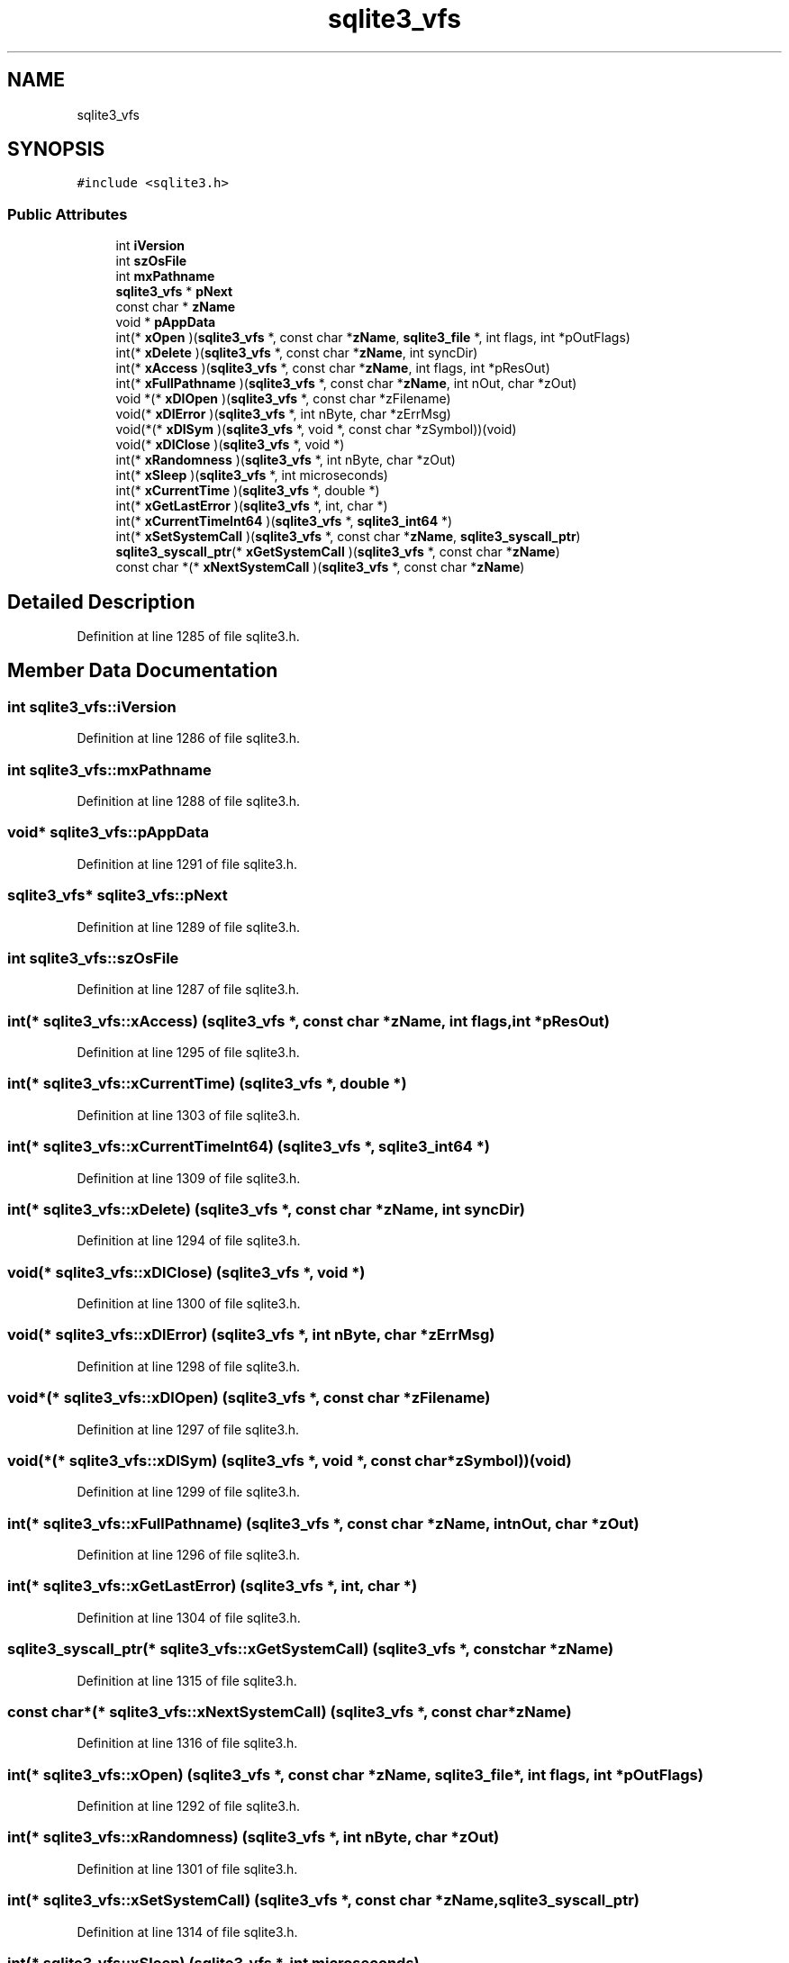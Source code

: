 .TH "sqlite3_vfs" 3 "Mon Jan 22 2018" "Version 1.0" "NTS Homework" \" -*- nroff -*-
.ad l
.nh
.SH NAME
sqlite3_vfs
.SH SYNOPSIS
.br
.PP
.PP
\fC#include <sqlite3\&.h>\fP
.SS "Public Attributes"

.in +1c
.ti -1c
.RI "int \fBiVersion\fP"
.br
.ti -1c
.RI "int \fBszOsFile\fP"
.br
.ti -1c
.RI "int \fBmxPathname\fP"
.br
.ti -1c
.RI "\fBsqlite3_vfs\fP * \fBpNext\fP"
.br
.ti -1c
.RI "const char * \fBzName\fP"
.br
.ti -1c
.RI "void * \fBpAppData\fP"
.br
.ti -1c
.RI "int(* \fBxOpen\fP )(\fBsqlite3_vfs\fP *, const char *\fBzName\fP, \fBsqlite3_file\fP *, int flags, int *pOutFlags)"
.br
.ti -1c
.RI "int(* \fBxDelete\fP )(\fBsqlite3_vfs\fP *, const char *\fBzName\fP, int syncDir)"
.br
.ti -1c
.RI "int(* \fBxAccess\fP )(\fBsqlite3_vfs\fP *, const char *\fBzName\fP, int flags, int *pResOut)"
.br
.ti -1c
.RI "int(* \fBxFullPathname\fP )(\fBsqlite3_vfs\fP *, const char *\fBzName\fP, int nOut, char *zOut)"
.br
.ti -1c
.RI "void *(* \fBxDlOpen\fP )(\fBsqlite3_vfs\fP *, const char *zFilename)"
.br
.ti -1c
.RI "void(* \fBxDlError\fP )(\fBsqlite3_vfs\fP *, int nByte, char *zErrMsg)"
.br
.ti -1c
.RI "void(*(* \fBxDlSym\fP )(\fBsqlite3_vfs\fP *, void *, const char *zSymbol))(void)"
.br
.ti -1c
.RI "void(* \fBxDlClose\fP )(\fBsqlite3_vfs\fP *, void *)"
.br
.ti -1c
.RI "int(* \fBxRandomness\fP )(\fBsqlite3_vfs\fP *, int nByte, char *zOut)"
.br
.ti -1c
.RI "int(* \fBxSleep\fP )(\fBsqlite3_vfs\fP *, int microseconds)"
.br
.ti -1c
.RI "int(* \fBxCurrentTime\fP )(\fBsqlite3_vfs\fP *, double *)"
.br
.ti -1c
.RI "int(* \fBxGetLastError\fP )(\fBsqlite3_vfs\fP *, int, char *)"
.br
.ti -1c
.RI "int(* \fBxCurrentTimeInt64\fP )(\fBsqlite3_vfs\fP *, \fBsqlite3_int64\fP *)"
.br
.ti -1c
.RI "int(* \fBxSetSystemCall\fP )(\fBsqlite3_vfs\fP *, const char *\fBzName\fP, \fBsqlite3_syscall_ptr\fP)"
.br
.ti -1c
.RI "\fBsqlite3_syscall_ptr\fP(* \fBxGetSystemCall\fP )(\fBsqlite3_vfs\fP *, const char *\fBzName\fP)"
.br
.ti -1c
.RI "const char *(* \fBxNextSystemCall\fP )(\fBsqlite3_vfs\fP *, const char *\fBzName\fP)"
.br
.in -1c
.SH "Detailed Description"
.PP 
Definition at line 1285 of file sqlite3\&.h\&.
.SH "Member Data Documentation"
.PP 
.SS "int sqlite3_vfs::iVersion"

.PP
Definition at line 1286 of file sqlite3\&.h\&.
.SS "int sqlite3_vfs::mxPathname"

.PP
Definition at line 1288 of file sqlite3\&.h\&.
.SS "void* sqlite3_vfs::pAppData"

.PP
Definition at line 1291 of file sqlite3\&.h\&.
.SS "\fBsqlite3_vfs\fP* sqlite3_vfs::pNext"

.PP
Definition at line 1289 of file sqlite3\&.h\&.
.SS "int sqlite3_vfs::szOsFile"

.PP
Definition at line 1287 of file sqlite3\&.h\&.
.SS "int(* sqlite3_vfs::xAccess) (\fBsqlite3_vfs\fP *, const char *\fBzName\fP, int flags, int *pResOut)"

.PP
Definition at line 1295 of file sqlite3\&.h\&.
.SS "int(* sqlite3_vfs::xCurrentTime) (\fBsqlite3_vfs\fP *, double *)"

.PP
Definition at line 1303 of file sqlite3\&.h\&.
.SS "int(* sqlite3_vfs::xCurrentTimeInt64) (\fBsqlite3_vfs\fP *, \fBsqlite3_int64\fP *)"

.PP
Definition at line 1309 of file sqlite3\&.h\&.
.SS "int(* sqlite3_vfs::xDelete) (\fBsqlite3_vfs\fP *, const char *\fBzName\fP, int syncDir)"

.PP
Definition at line 1294 of file sqlite3\&.h\&.
.SS "void(* sqlite3_vfs::xDlClose) (\fBsqlite3_vfs\fP *, void *)"

.PP
Definition at line 1300 of file sqlite3\&.h\&.
.SS "void(* sqlite3_vfs::xDlError) (\fBsqlite3_vfs\fP *, int nByte, char *zErrMsg)"

.PP
Definition at line 1298 of file sqlite3\&.h\&.
.SS "void*(* sqlite3_vfs::xDlOpen) (\fBsqlite3_vfs\fP *, const char *zFilename)"

.PP
Definition at line 1297 of file sqlite3\&.h\&.
.SS "void(*(* sqlite3_vfs::xDlSym) (\fBsqlite3_vfs\fP *, void *, const char *zSymbol))(void)"

.PP
Definition at line 1299 of file sqlite3\&.h\&.
.SS "int(* sqlite3_vfs::xFullPathname) (\fBsqlite3_vfs\fP *, const char *\fBzName\fP, int nOut, char *zOut)"

.PP
Definition at line 1296 of file sqlite3\&.h\&.
.SS "int(* sqlite3_vfs::xGetLastError) (\fBsqlite3_vfs\fP *, int, char *)"

.PP
Definition at line 1304 of file sqlite3\&.h\&.
.SS "\fBsqlite3_syscall_ptr\fP(* sqlite3_vfs::xGetSystemCall) (\fBsqlite3_vfs\fP *, const char *\fBzName\fP)"

.PP
Definition at line 1315 of file sqlite3\&.h\&.
.SS "const char*(* sqlite3_vfs::xNextSystemCall) (\fBsqlite3_vfs\fP *, const char *\fBzName\fP)"

.PP
Definition at line 1316 of file sqlite3\&.h\&.
.SS "int(* sqlite3_vfs::xOpen) (\fBsqlite3_vfs\fP *, const char *\fBzName\fP, \fBsqlite3_file\fP *, int flags, int *pOutFlags)"

.PP
Definition at line 1292 of file sqlite3\&.h\&.
.SS "int(* sqlite3_vfs::xRandomness) (\fBsqlite3_vfs\fP *, int nByte, char *zOut)"

.PP
Definition at line 1301 of file sqlite3\&.h\&.
.SS "int(* sqlite3_vfs::xSetSystemCall) (\fBsqlite3_vfs\fP *, const char *\fBzName\fP, \fBsqlite3_syscall_ptr\fP)"

.PP
Definition at line 1314 of file sqlite3\&.h\&.
.SS "int(* sqlite3_vfs::xSleep) (\fBsqlite3_vfs\fP *, int microseconds)"

.PP
Definition at line 1302 of file sqlite3\&.h\&.
.SS "const char* sqlite3_vfs::zName"

.PP
Definition at line 1290 of file sqlite3\&.h\&.

.SH "Author"
.PP 
Generated automatically by Doxygen for NTS Homework from the source code\&.
